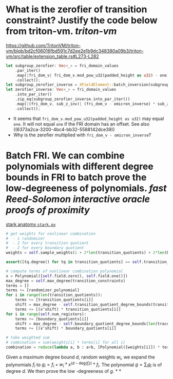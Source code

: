 * What is the zerofier of transition constraint? Justify the code below from triton-vm. [[triton-vm]]
:PROPERTIES:
:id: 637433de-7668-439e-a805-992dbebf10c4
:END:
https://github.com/TritonVM/triton-vm/blob/bd2cf06016fbd591c7d2ee2e1b9dc348380a09b3/triton-vm/src/table/extension_table.rs#L273-L282
#+BEGIN_SRC rust
        let subgroup_zerofier: Vec<_> = fri_domain_values
            .par_iter()
            .map(|fri_dom_v| fri_dom_v.mod_pow_u32(padded_height as u32) - one)
            .collect();
        let subgroup_zerofier_inverse = XFieldElement::batch_inversion(subgroup_zerofier);
        let zerofier_inverse: Vec<_> = fri_domain_values
            .into_par_iter()
            .zip_eq(subgroup_zerofier_inverse.into_par_iter())
            .map(|(fri_dom_v, sub_z_inv)| (fri_dom_v - omicron_inverse) * sub_z_inv)
            .collect();
#+END_SRC
+ It seems that ~fri_dom_v.mod_pow_u32(padded_height as u32)~ may equal ~one~. It will not equal ~one~ if the FRI domain has an offset. See also ((6373a2ca-3200-4bc4-bb32-5588142dce39)) 
+ Why is the zerofier multiplied with ~fri_dom_v - omicron_inverse~?
* Batch FRI. We can combine polynomials with different degree bounds in FRI to batch prove the low-degreeness of polynomials. [[fast Reed-Solomon interactive oracle proofs of proximity]] 
[[https://github.com/aszepieniec/stark-anatomy/blob/185b6be55309f6b2e1ab2378a214ae48d149484b/code/stark.py#L119-L143][stark anatomy ~stark.py~]]
#+BEGIN_SRC python
        # get weights for nonlinear combination
        #  - 1 randomizer
        #  - 2 for every transition quotient
        #  - 2 for every boundary quotient
        weights = self.sample_weights(1 + 2*len(transition_quotients) + 2*len(boundary_quotients), proof_stream.prover_fiat_shamir())

        assert([tq.degree() for tq in transition_quotients] == self.transition_quotient_degree_bounds(transition_constraints)), "transition quotient degrees do not match with expectation"

        # compute terms of nonlinear combination polynomial
        x = Polynomial([self.field.zero(), self.field.one()])
        max_degree = self.max_degree(transition_constraints)
        terms = []
        terms += [randomizer_polynomial]
        for i in range(len(transition_quotients)):
            terms += [transition_quotients[i]]
            shift = max_degree - self.transition_quotient_degree_bounds(transition_constraints)[i]
            terms += [(x^shift) * transition_quotients[i]]
        for i in range(self.num_registers):
            terms += [boundary_quotients[i]]
            shift = max_degree - self.boundary_quotient_degree_bounds(len(trace), boundary)[i]
            terms += [(x^shift) * boundary_quotients[i]]

        # take weighted sum
        # combination = sum(weights[i] * terms[i] for all i)
        combination = reduce(lambda a, b : a+b, [Polynomial([weights[i]]) * terms[i] for i in range(len(terms))], Polynomial([]))
#+END_SRC
Given a maximum degree bound \( d \), random weights \( w_i \), we expand the polynomials \( f_i \) to \( g_i = f_i + w_i * x^{(d - \mathrm{deg}(f_i))} * f_i\). The polynomial \( g = \sum_i g_i \) is of degree \( d \). We then prove the low -degreeness of \(g\).
*
*